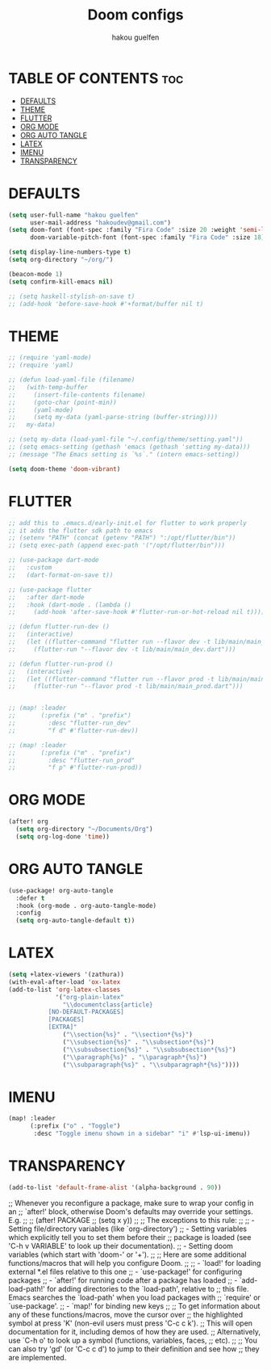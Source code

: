 #+TITLE: Doom configs
#+AUTHOR: hakou guelfen
#+STARTUP: showeverything
#+PROPERTY: header-args :tangle config.el
#+auto_tangle: t

# install all-the-icons-install-fonts

* TABLE OF CONTENTS :toc:
- [[#defaults][DEFAULTS]]
- [[#theme][THEME]]
- [[#flutter][FLUTTER]]
- [[#org-mode][ORG MODE]]
- [[#org-auto-tangle][ORG AUTO TANGLE]]
- [[#latex][LATEX]]
- [[#imenu][IMENU]]
- [[#transparency][TRANSPARENCY]]

* DEFAULTS
#+begin_src emacs-lisp
(setq user-full-name "hakou guelfen"
      user-mail-address "hakoudev@gmail.com")
(setq doom-font (font-spec :family "Fira Code" :size 20 :weight 'semi-light)
      doom-variable-pitch-font (font-spec :family "Fira Code" :size 18))

(setq display-line-numbers-type t)
(setq org-directory "~/org/")

(beacon-mode 1)
(setq confirm-kill-emacs nil)

;; (setq haskell-stylish-on-save t)
;; (add-hook 'before-save-hook #'+format/buffer nil t)
#+end_src

* THEME
#+begin_src emacs-lisp
;; (require 'yaml-mode)
;; (require 'yaml)

;; (defun load-yaml-file (filename)
;;   (with-temp-buffer
;;     (insert-file-contents filename)
;;     (goto-char (point-min))
;;     (yaml-mode)
;;     (setq my-data (yaml-parse-string (buffer-string))))
;;   my-data)

;; (setq my-data (load-yaml-file "~/.config/theme/setting.yaml"))
;; (setq emacs-setting (gethash 'emacs (gethash 'setting my-data)))
;; (message "The Emacs setting is `%s`." (intern emacs-setting))

(setq doom-theme 'doom-vibrant)
#+end_src

* FLUTTER
#+begin_src emacs-lisp
;; add this to .emacs.d/early-init.el for flutter to work properly
;; it adds the flutter sdk path to emacs
;; (setenv "PATH" (concat (getenv "PATH") ":/opt/flutter/bin"))
;; (setq exec-path (append exec-path '("/opt/flutter/bin")))

;; (use-package dart-mode
;;   :custom
;;   (dart-format-on-save t))

;; (use-package flutter
;;   :after dart-mode
;;   :hook (dart-mode . (lambda ()
;;     (add-hook 'after-save-hook #'flutter-run-or-hot-reload nil t))))

;; (defun flutter-run-dev ()
;;   (interactive)
;;   (let ((flutter-command "flutter run --flavor dev -t lib/main/main_dev.dart"))
;;     (flutter-run "--flavor dev -t lib/main/main_dev.dart")))

;; (defun flutter-run-prod ()
;;   (interactive)
;;   (let ((flutter-command "flutter run --flavor prod -t lib/main/main_prod.dart"))
;;     (flutter-run "--flavor prod -t lib/main/main_prod.dart")))


;; (map! :leader
;;       (:prefix ("m" . "prefix")
;;         :desc "flutter-run_dev"
;;         "f d" #'flutter-run-dev))

;; (map! :leader
;;       (:prefix ("m" . "prefix")
;;         :desc "flutter-run_prod"
;;         "f p" #'flutter-run-prod))
#+end_src

* ORG MODE
#+begin_src emacs-lisp
(after! org
  (setq org-directory "~/Documents/Org")
  (setq org-log-done 'time))
#+end_src

* ORG AUTO TANGLE
#+begin_src emacs-lisp
(use-package! org-auto-tangle
  :defer t
  :hook (org-mode . org-auto-tangle-mode)
  :config
  (setq org-auto-tangle-default t))
#+end_src

* LATEX
#+begin_src emacs-lisp
(setq +latex-viewers '(zathura))
(with-eval-after-load 'ox-latex
(add-to-list 'org-latex-classes
             '("org-plain-latex"
               "\\documentclass{article}
           [NO-DEFAULT-PACKAGES]
           [PACKAGES]
           [EXTRA]"
               ("\\section{%s}" . "\\section*{%s}")
               ("\\subsection{%s}" . "\\subsection*{%s}")
               ("\\subsubsection{%s}" . "\\subsubsection*{%s}")
               ("\\paragraph{%s}" . "\\paragraph*{%s}")
               ("\\subparagraph{%s}" . "\\subparagraph*{%s}"))))
#+end_src

* IMENU
#+begin_src emacs-lisp
(map! :leader
      (:prefix ("o" . "Toggle")
       :desc "Toggle imenu shown in a sidebar" "i" #'lsp-ui-imenu))
#+end_src

* TRANSPARENCY
#+begin_src emacs-lisp
(add-to-list 'default-frame-alist '(alpha-background . 90))
#+end_src


;; Whenever you reconfigure a package, make sure to wrap your config in an
;; `after!' block, otherwise Doom's defaults may override your settings. E.g.
;;
;;   (after! PACKAGE
;;     (setq x y))
;;
;; The exceptions to this rule:
;;
;;   - Setting file/directory variables (like `org-directory')
;;   - Setting variables which explicitly tell you to set them before their
;;     package is loaded (see 'C-h v VARIABLE' to look up their documentation).
;;   - Setting doom variables (which start with 'doom-' or '+').
;;
;; Here are some additional functions/macros that will help you configure Doom.
;;
;; - `load!' for loading external *.el files relative to this one
;; - `use-package!' for configuring packages
;; - `after!' for running code after a package has loaded
;; - `add-load-path!' for adding directories to the `load-path', relative to
;;   this file. Emacs searches the `load-path' when you load packages with
;;   `require' or `use-package'.
;; - `map!' for binding new keys
;;
;; To get information about any of these functions/macros, move the cursor over
;; the highlighted symbol at press 'K' (non-evil users must press 'C-c c k').
;; This will open documentation for it, including demos of how they are used.
;; Alternatively, use `C-h o' to look up a symbol (functions, variables, faces,
;; etc).
;;
;; You can also try 'gd' (or 'C-c c d') to jump to their definition and see how
;; they are implemented.

